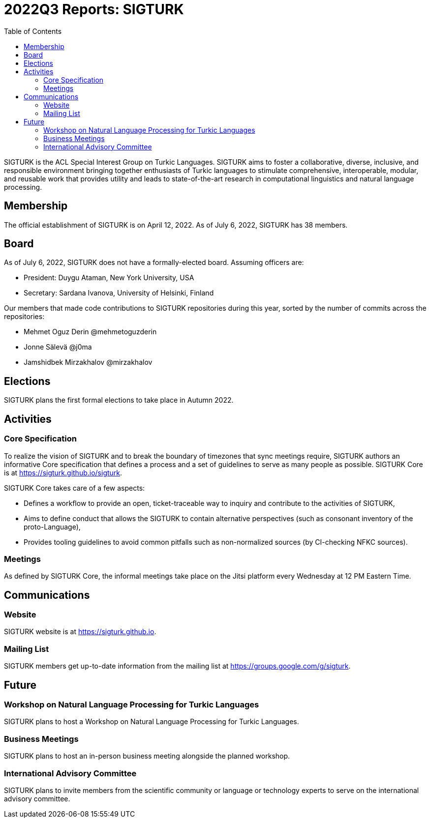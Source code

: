 = 2022Q3 Reports: SIGTURK
:bibtex-style: apa
:bibtex-throw: true
:toc:

SIGTURK is the ACL Special Interest Group on Turkic Languages. SIGTURK aims to foster a collaborative, diverse, inclusive, and responsible environment bringing together enthusiasts of Turkic languages to stimulate comprehensive, interoperable, modular, and reusable work that provides utility and leads to state-of-the-art research in computational linguistics and natural language processing.

== Membership

The official establishment of SIGTURK is on April 12, 2022. As of July 6, 2022, SIGTURK has 38 members.

== Board

As of July 6, 2022, SIGTURK does not have a formally-elected board. Assuming officers are:

* President: Duygu Ataman, New York University, USA
* Secretary: Sardana Ivanova, University of Helsinki, Finland

Our members that made code contributions to SIGTURK repositories during this year, sorted by the number of commits across the repositories:

* Mehmet Oguz Derin @mehmetoguzderin
* Jonne Sälevä @j0ma
* Jamshidbek Mirzakhalov @mirzakhalov

== Elections

SIGTURK plans the first formal elections to take place in Autumn 2022.

== Activities

=== Core Specification

To realize the vision of SIGTURK and to break the boundary of timezones that sync meetings require, SIGTURK authors an informative Core specification that defines a process and a set of guidelines to serve as many people as possible. SIGTURK Core is at link:++https://sigturk.github.io/sigturk++[https://sigturk.github.io/sigturk].

SIGTURK Core takes care of a few aspects:

* Defines a workflow to provide an open, ticket-traceable way to inquiry and contribute to the activities of SIGTURK,
* Aims to define conduct that allows the SIGTURK to contain alternative perspectives (such as consonant inventory of the proto-Language),
* Provides tooling guidelines to avoid common pitfalls such as non-normalized sources (by CI-checking NFKC sources).

=== Meetings

As defined by SIGTURK Core, the informal meetings take place on the Jitsi platform every Wednesday at 12 PM Eastern Time.

== Communications

=== Website

SIGTURK website is at link:++https://sigturk.github.io++[https://sigturk.github.io].

=== Mailing List

SIGTURK members get up-to-date information from the mailing list at link:++https://groups.google.com/g/sigturk++[https://groups.google.com/g/sigturk].

== Future

=== Workshop on Natural Language Processing for Turkic Languages

SIGTURK plans to host a Workshop on Natural Language Processing for Turkic Languages.

=== Business Meetings

SIGTURK plans to host an in-person business meeting alongside the planned workshop.

=== International Advisory Committee

SIGTURK plans to invite members from the scientific community or language or technology experts to serve on the international advisory committee.

